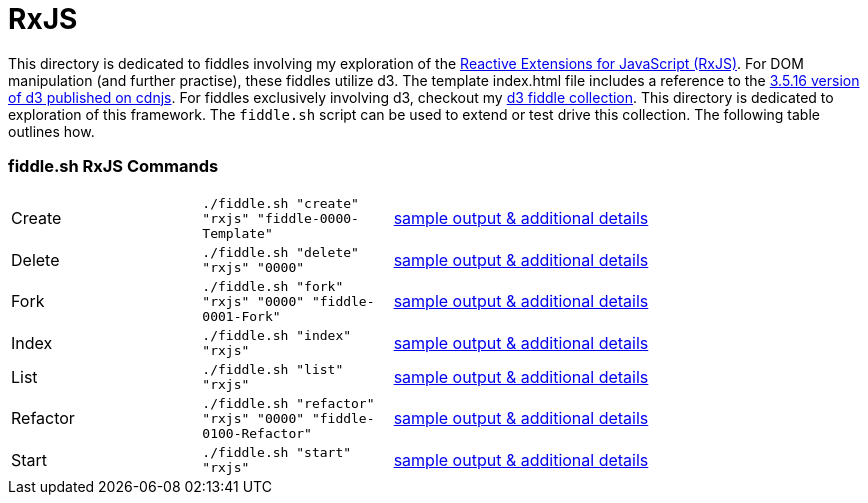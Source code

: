 = RxJS

This directory is dedicated to fiddles involving my exploration of the link:https://github.com/Reactive-Extensions/RxJS[Reactive Extensions for JavaScript (RxJS)].  
For DOM manipulation (and further practise), these fiddles utilize d3.  The template index.html file includes a 
reference to the link:https://cdnjs.cloudflare.com/ajax/libs/d3/3.5.16/d3.js[3.5.16 version of d3 published on cdnjs].
For fiddles exclusively involving d3, checkout my link:../../d3[d3 fiddle collection].  This directory is dedicated to 
exploration of this framework.  The `fiddle.sh` script can be used to extend or test drive this collection. The following table outlines how.
                                                                                        
=== fiddle.sh RxJS Commands

[cols="2,2,5a"]
|===
|Create
|`./fiddle.sh "create" "rxjs" "fiddle-0000-Template"`
|link:create.md[sample output & additional details]
|Delete
|`./fiddle.sh "delete" "rxjs" "0000"`
|link:delete.md[sample output & additional details]
|Fork
|`./fiddle.sh "fork" "rxjs" "0000" "fiddle-0001-Fork"`
|link:fork.md[sample output & additional details]
|Index
|`./fiddle.sh "index" "rxjs"`
|link:index.md[sample output & additional details]
|List
|`./fiddle.sh "list" "rxjs"`
|link:list.md[sample output & additional details]
|Refactor
|`./fiddle.sh "refactor" "rxjs" "0000" "fiddle-0100-Refactor"`
|link:refactor.md[sample output & additional details]
|Start
|`./fiddle.sh "start" "rxjs"`
|link:start.md[sample output & additional details]
|===

